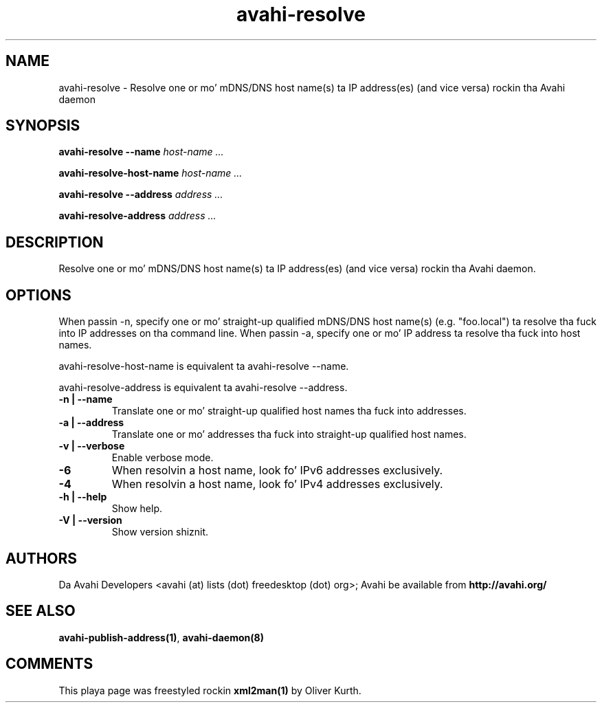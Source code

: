 .TH avahi-resolve 1 User Manuals
.SH NAME
avahi-resolve \- Resolve one or mo' mDNS/DNS host name(s) ta IP address(es) (and vice versa) rockin tha Avahi daemon
.SH SYNOPSIS
\fBavahi-resolve --name \fIhost-name ...\fB

avahi-resolve-host-name \fIhost-name ...\fB

avahi-resolve --address \fIaddress ...\fB

avahi-resolve-address \fIaddress ...\fB
\f1
.SH DESCRIPTION
Resolve one or mo' mDNS/DNS host name(s) ta IP address(es) (and vice versa) rockin tha Avahi daemon.
.SH OPTIONS
When passin -n, specify one or mo' straight-up qualified mDNS/DNS host name(s) (e.g. "foo.local") ta resolve tha fuck into IP addresses on tha command line. When passin -a, specify one or mo' IP address ta resolve tha fuck into host names.

avahi-resolve-host-name is equivalent ta avahi-resolve --name.

avahi-resolve-address is equivalent ta avahi-resolve --address.
.TP
\fB-n | --name\f1
Translate one or mo' straight-up qualified host names tha fuck into addresses.
.TP
\fB-a | --address\f1
Translate one or mo' addresses tha fuck into straight-up qualified host names.
.TP
\fB-v | --verbose\f1
Enable verbose mode.
.TP
\fB-6\f1
When resolvin a host name, look fo' IPv6 addresses exclusively.
.TP
\fB-4\f1
When resolvin a host name, look fo' IPv4 addresses exclusively.
.TP
\fB-h | --help\f1
Show help.
.TP
\fB-V | --version\f1
Show version shiznit.
.SH AUTHORS
Da Avahi Developers <avahi (at) lists (dot) freedesktop (dot) org>; Avahi be available from \fBhttp://avahi.org/\f1
.SH SEE ALSO
\fBavahi-publish-address(1)\f1, \fBavahi-daemon(8)\f1
.SH COMMENTS
This playa page was freestyled rockin \fBxml2man(1)\f1 by Oliver Kurth.
